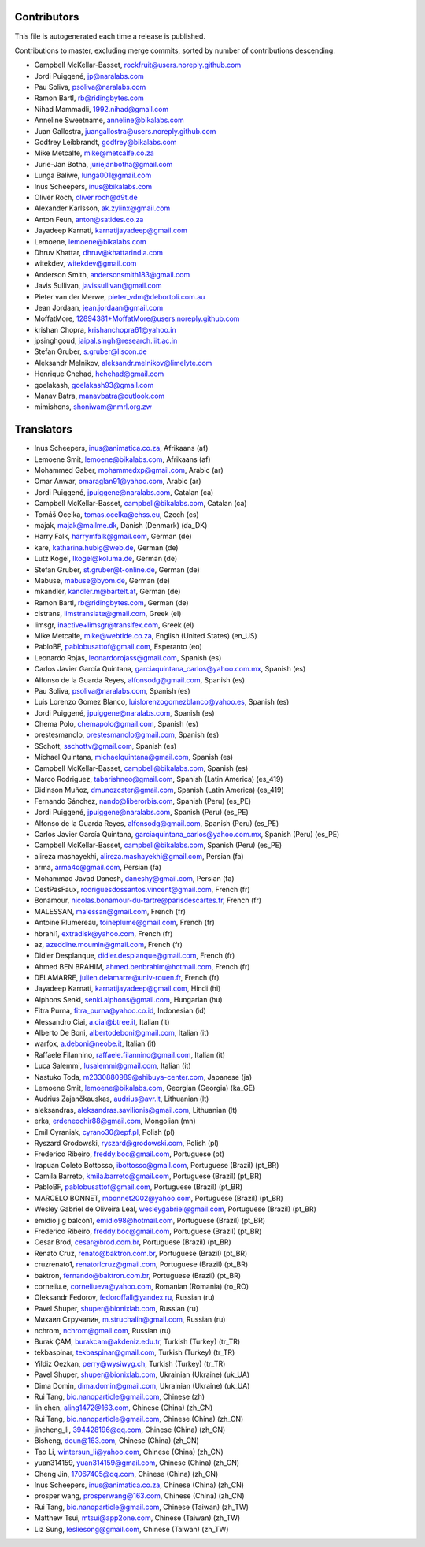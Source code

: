 Contributors
============

This file is autogenerated each time a release is published.

Contributions to master, excluding merge commits, sorted by number of
contributions descending.

- Campbell McKellar-Basset, rockfruit@users.noreply.github.com
- Jordi Puiggené, jp@naralabs.com
- Pau Soliva, psoliva@naralabs.com
- Ramon Bartl, rb@ridingbytes.com
- Nihad Mammadli, 1992.nihad@gmail.com
- Anneline Sweetname, anneline@bikalabs.com
- Juan Gallostra, juangallostra@users.noreply.github.com
- Godfrey Leibbrandt, godfrey@bikalabs.com
- Mike Metcalfe, mike@metcalfe.co.za
- Jurie-Jan Botha, juriejanbotha@gmail.com
- Lunga Baliwe, lunga001@gmail.com
- Inus Scheepers, inus@bikalabs.com
- Oliver Roch, oliver.roch@d9t.de
- Alexander Karlsson, ak.zylinx@gmail.com
- Anton Feun, anton@satides.co.za
- Jayadeep Karnati, karnatijayadeep@gmail.com
- Lemoene, lemoene@bikalabs.com
- Dhruv Khattar, dhruv@khattarindia.com
- witekdev, witekdev@gmail.com
- Anderson Smith, andersonsmith183@gmail.com
- Javis Sullivan, javissullivan@gmail.com
- Pieter van der Merwe, pieter_vdm@debortoli.com.au
- Jean Jordaan, jean.jordaan@gmail.com
- MoffatMore, 12894381+MoffatMore@users.noreply.github.com
- krishan Chopra, krishanchopra61@yahoo.in
- jpsinghgoud, jaipal.singh@research.iiit.ac.in
- Stefan Gruber, s.gruber@liscon.de
- Aleksandr Melnikov, aleksandr.melnikov@limelyte.com
- Henrique Chehad, hchehad@gmail.com
- goelakash, goelakash93@gmail.com
- Manav Batra, manavbatra@outlook.com
- mimishons, shoniwam@nmrl.org.zw


Translators
===========

- Inus Scheepers, inus@animatica.co.za, Afrikaans (af)
- Lemoene Smit, lemoene@bikalabs.com, Afrikaans (af)
- Mohammed Gaber, mohammedxp@gmail.com, Arabic (ar)
- Omar Anwar, omaraglan91@yahoo.com, Arabic (ar)
- Jordi Puiggené, jpuiggene@naralabs.com, Catalan (ca)
- Campbell McKellar-Basset, campbell@bikalabs.com, Catalan (ca)
- Tomáš Ocelka, tomas.ocelka@ehss.eu, Czech (cs)
- majak, majak@mailme.dk, Danish (Denmark) (da_DK)
- Harry  Falk, harrymfalk@gmail.com, German (de)
- kare, katharina.hubig@web.de, German (de)
- Lutz Kogel, lkogel@koluma.de, German (de)
- Stefan Gruber, st.gruber@t-online.de, German (de)
- Mabuse, mabuse@byom.de, German (de)
- mkandler, kandler.m@bartelt.at, German (de)
- Ramon Bartl, rb@ridingbytes.com, German (de)
- cistrans, limstranslate@gmail.com, Greek (el)
- limsgr, inactive+limsgr@transifex.com, Greek (el)
- Mike Metcalfe, mike@webtide.co.za, English (United States) (en_US)
- PabloBF, pablobusattof@gmail.com, Esperanto (eo)
- Leonardo Rojas, leonardorojass@gmail.com, Spanish (es)
- Carlos Javier García Quintana, garciaquintana_carlos@yahoo.com.mx, Spanish (es)
- Alfonso de la Guarda Reyes, alfonsodg@gmail.com, Spanish (es)
- Pau Soliva, psoliva@naralabs.com, Spanish (es)
- Luis Lorenzo Gomez Blanco, luislorenzogomezblanco@yahoo.es, Spanish (es)
- Jordi Puiggené, jpuiggene@naralabs.com, Spanish (es)
- Chema Polo, chemapolo@gmail.com, Spanish (es)
- orestesmanolo, orestesmanolo@gmail.com, Spanish (es)
- SSchott, sschottv@gmail.com, Spanish (es)
- Michael Quintana, michaelquintana@gmail.com, Spanish (es)
- Campbell McKellar-Basset, campbell@bikalabs.com, Spanish (es)
- Marco Rodriguez, tabarishneo@gmail.com, Spanish (Latin America) (es_419)
- Didinson Muñoz, dmunozcster@gmail.com, Spanish (Latin America) (es_419)
- Fernando Sánchez, nando@liberorbis.com, Spanish (Peru) (es_PE)
- Jordi Puiggené, jpuiggene@naralabs.com, Spanish (Peru) (es_PE)
- Alfonso de la Guarda Reyes, alfonsodg@gmail.com, Spanish (Peru) (es_PE)
- Carlos Javier García Quintana, garciaquintana_carlos@yahoo.com.mx, Spanish (Peru) (es_PE)
- Campbell McKellar-Basset, campbell@bikalabs.com, Spanish (Peru) (es_PE)
- alireza mashayekhi, alireza.mashayekhi@gmail.com, Persian (fa)
- arma, arma4c@gmail.com, Persian (fa)
- Mohammad Javad Danesh, daneshy@gmail.com, Persian (fa)
- CestPasFaux, rodriguesdossantos.vincent@gmail.com, French (fr)
- Bonamour, nicolas.bonamour-du-tartre@parisdescartes.fr, French (fr)
- MALESSAN, malessan@gmail.com, French (fr)
- Antoine Plumereau, toineplume@gmail.com, French (fr)
- hbrahi1, extradisk@yahoo.com, French (fr)
- az, azeddine.moumin@gmail.com, French (fr)
- Didier Desplanque, didier.desplanque@gmail.com, French (fr)
- Ahmed BEN BRAHIM, ahmed.benbrahim@hotmail.com, French (fr)
- DELAMARRE, julien.delamarre@univ-rouen.fr, French (fr)
- Jayadeep Karnati, karnatijayadeep@gmail.com, Hindi (hi)
- Alphons Senki, senki.alphons@gmail.com, Hungarian (hu)
- Fitra Purna, fitra_purna@yahoo.co.id, Indonesian (id)
- Alessandro Ciai, a.ciai@btree.it, Italian (it)
- Alberto De Boni, albertodeboni@gmail.com, Italian (it)
- warfox, a.deboni@neobe.it, Italian (it)
- Raffaele Filannino, raffaele.filannino@gmail.com, Italian (it)
- Luca Salemmi, lusalemmi@gmail.com, Italian (it)
- Nastuko Toda, m2330880989@shibuya-center.com, Japanese (ja)
- Lemoene Smit, lemoene@bikalabs.com, Georgian (Georgia) (ka_GE)
- Audrius Zajančkauskas, audrius@avr.lt, Lithuanian (lt)
- aleksandras, aleksandras.savilionis@gmail.com, Lithuanian (lt)
- erka, erdeneochir88@gmail.com, Mongolian (mn)
- Emil Cyraniak, cyrano30@epf.pl, Polish (pl)
- Ryszard Grodowski, ryszard@grodowski.com, Polish (pl)
- Frederico Ribeiro, freddy.boc@gmail.com, Portuguese (pt)
- Irapuan Coleto Bottosso, ibottosso@gmail.com, Portuguese (Brazil) (pt_BR)
- Camila Barreto, kmila.barreto@gmail.com, Portuguese (Brazil) (pt_BR)
- PabloBF, pablobusattof@gmail.com, Portuguese (Brazil) (pt_BR)
- MARCELO BONNET, mbonnet2002@yahoo.com, Portuguese (Brazil) (pt_BR)
- Wesley Gabriel de Oliveira Leal, wesleygabriel@gmail.com, Portuguese (Brazil) (pt_BR)
- emidio j g balcon1, emidio98@hotmail.com, Portuguese (Brazil) (pt_BR)
- Frederico Ribeiro, freddy.boc@gmail.com, Portuguese (Brazil) (pt_BR)
- Cesar Brod, cesar@brod.com.br, Portuguese (Brazil) (pt_BR)
- Renato Cruz, renato@baktron.com.br, Portuguese (Brazil) (pt_BR)
- cruzrenato1, renatorlcruz@gmail.com, Portuguese (Brazil) (pt_BR)
- baktron, fernando@baktron.com.br, Portuguese (Brazil) (pt_BR)
- corneliu.e, corneliueva@yahoo.com, Romanian (Romania) (ro_RO)
- Oleksandr Fedorov, fedoroffall@yandex.ru, Russian (ru)
- Pavel Shuper, shuper@bionixlab.com, Russian (ru)
- Михаил Стручалин, m.struchalin@gmail.com, Russian (ru)
- nchrom, nchrom@gmail.com, Russian (ru)
- Burak ÇAM, burakcam@akdeniz.edu.tr, Turkish (Turkey) (tr_TR)
- tekbaspinar, tekbaspinar@gmail.com, Turkish (Turkey) (tr_TR)
- Yildiz Oezkan, perry@wysiwyg.ch, Turkish (Turkey) (tr_TR)
- Pavel Shuper, shuper@bionixlab.com, Ukrainian (Ukraine) (uk_UA)
- Dima Domin, dima.domin@gmail.com, Ukrainian (Ukraine) (uk_UA)
- Rui Tang, bio.nanoparticle@gmail.com, Chinese (zh)
- lin chen, aling1472@163.com, Chinese (China) (zh_CN)
- Rui Tang, bio.nanoparticle@gmail.com, Chinese (China) (zh_CN)
- jincheng_li, 394428196@qq.com, Chinese (China) (zh_CN)
- Bisheng, doun@163.com, Chinese (China) (zh_CN)
- Tao Li, wintersun_li@yahoo.com, Chinese (China) (zh_CN)
- yuan314159, yuan314159@gmail.com, Chinese (China) (zh_CN)
- Cheng Jin, 17067405@qq.com, Chinese (China) (zh_CN)
- Inus Scheepers, inus@animatica.co.za, Chinese (China) (zh_CN)
- prosper wang, prosperwang@163.com, Chinese (China) (zh_CN)
- Rui Tang, bio.nanoparticle@gmail.com, Chinese (Taiwan) (zh_TW)
- Matthew Tsui, mtsui@app2one.com, Chinese (Taiwan) (zh_TW)
- Liz Sung, lesliesong@gmail.com, Chinese (Taiwan) (zh_TW)